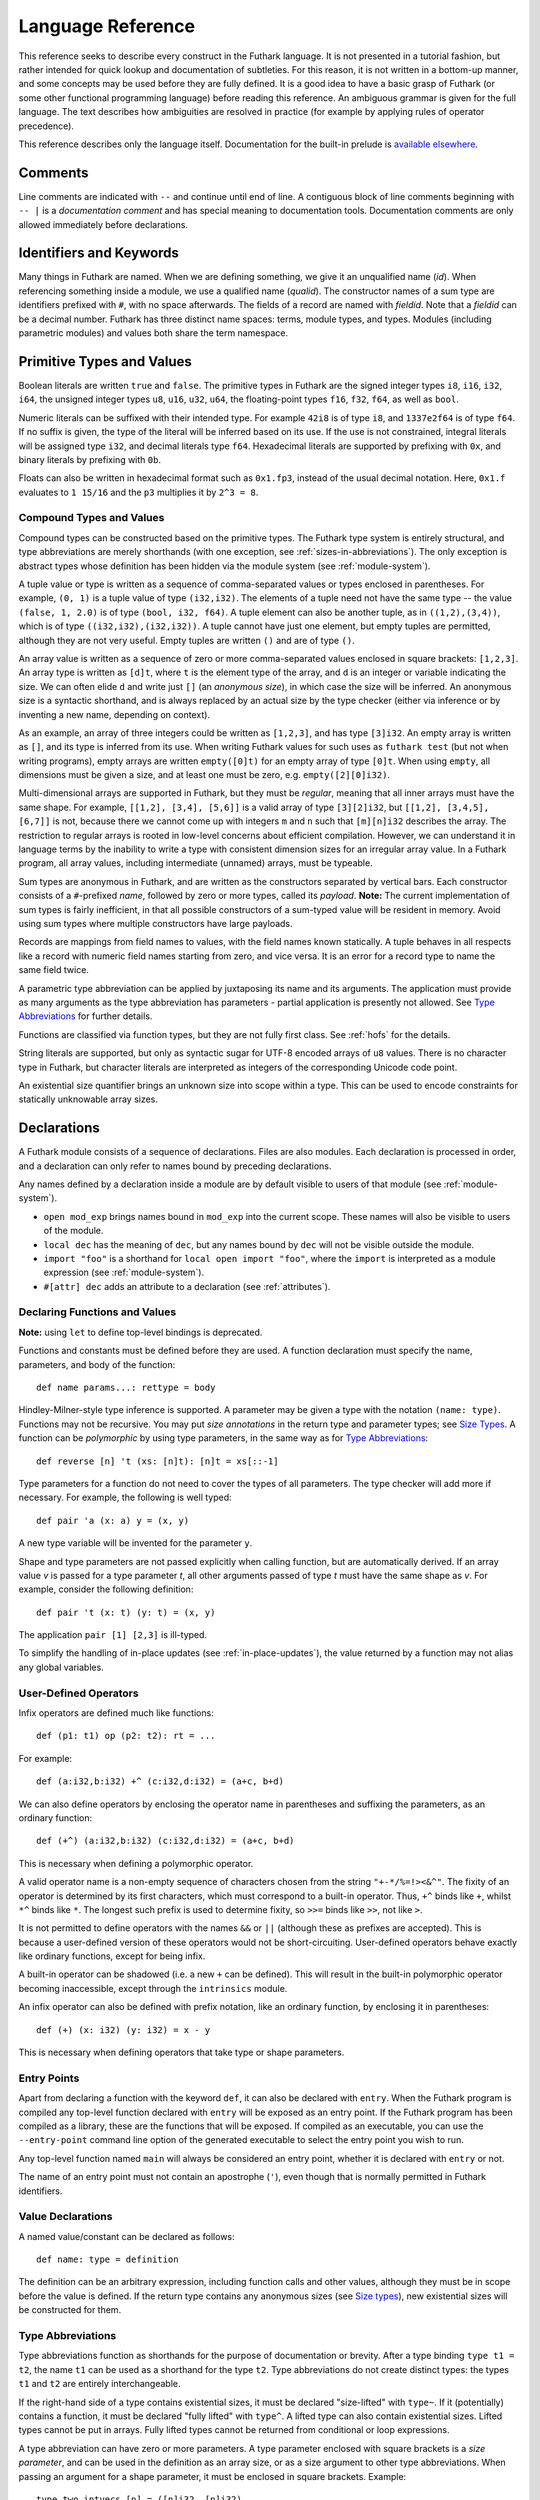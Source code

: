 .. _language-reference:

Language Reference
==================

This reference seeks to describe every construct in the Futhark
language.  It is not presented in a tutorial fashion, but rather
intended for quick lookup and documentation of subtleties.  For this
reason, it is not written in a bottom-up manner, and some concepts may
be used before they are fully defined.  It is a good idea to have a
basic grasp of Futhark (or some other functional programming language)
before reading this reference.  An ambiguous grammar is given for the
full language.  The text describes how ambiguities are resolved in
practice (for example by applying rules of operator precedence).

This reference describes only the language itself.  Documentation for
the built-in prelude is `available elsewhere
<https://futhark-lang.org/docs/prelude>`_.

Comments
--------

Line comments are indicated with ``--`` and continue until end of
line.  A contiguous block of line comments beginning with ``-- |`` is
a *documentation comment* and has special meaning to documentation
tools.  Documentation comments are only allowed immediately before
declarations.

Identifiers and Keywords
------------------------

.. productionlist::
   id: `letter` `constituent`* | "_" `constituent`*
   constituent: `letter` | `digit` | "_" | "'"
   quals: (`id` ".")+
   qualid: `id` | `quals` `id`
   binop: `opstartchar` `opchar`*
   qualbinop: `binop` | `quals` `binop` | "`" `qualid` "`"
   fieldid: `decimal` | `id`
   opstartchar: "+" | "-" | "*" | "/" | "%" | "=" | "!" | ">" | "<" | "|" | "&" | "^"
   opchar: `opstartchar` | "."
   constructor: "#" `id`

Many things in Futhark are named. When we are defining something, we
give it an unqualified name (`id`).  When referencing something inside
a module, we use a qualified name (`qualid`).  The constructor names
of a sum type are identifiers prefixed with ``#``, with no space
afterwards.  The fields of a record are named with `fieldid`.  Note
that a `fieldid` can be a decimal number.  Futhark has three distinct
name spaces: terms, module types, and types.  Modules (including
parametric modules) and values both share the term namespace.

.. _primitives:

Primitive Types and Values
--------------------------

.. productionlist::
   literal: `intnumber` | `floatnumber` | "true" | "false"

Boolean literals are written ``true`` and ``false``.  The primitive
types in Futhark are the signed integer types ``i8``, ``i16``,
``i32``, ``i64``, the unsigned integer types ``u8``, ``u16``, ``u32``,
``u64``, the floating-point types ``f16``, ``f32``, ``f64``, as well
as ``bool``.

.. productionlist::
   int_type: "i8" | "i16" | "i32" | "i64" | "u8" | "u16" | "u32" | "u64"
   float_type: "f16" | "f32" | "f64"

Numeric literals can be suffixed with their intended type.  For
example ``42i8`` is of type ``i8``, and ``1337e2f64`` is of type
``f64``.  If no suffix is given, the type of the literal will be
inferred based on its use.  If the use is not constrained, integral
literals will be assigned type ``i32``, and decimal literals type
``f64``.  Hexadecimal literals are supported by prefixing with ``0x``,
and binary literals by prefixing with ``0b``.

Floats can also be written in hexadecimal format such as ``0x1.fp3``,
instead of the usual decimal notation. Here, ``0x1.f`` evaluates to
``1 15/16`` and the ``p3`` multiplies it by ``2^3 = 8``.

.. productionlist::
   intnumber: (`decimal` | `hexadecimal` | `binary`) [`int_type`]
   decimal: `decdigit` (`decdigit` |"_")*
   hexadecimal: 0 ("x" | "X") `hexdigit` (`hexdigit` |"_")*
   binary: 0 ("b" | "B") `bindigit` (`bindigit` | "_")*

.. productionlist::
   floatnumber: (`pointfloat` | `exponentfloat` | `hexadecimalfloat`) [`float_type`]
   pointfloat: [`intpart`] `fraction`
   exponentfloat: (`intpart` | `pointfloat`) `exponent`
   hexadecimalfloat: 0 ("x" | "X") `hexintpart` `hexfraction` ("p"|"P") ["+" | "-"] `decdigit`+
   intpart: `decdigit` (`decdigit` |"_")*
   fraction: "." `decdigit` (`decdigit` |"_")*
   hexintpart: `hexdigit` (`hexdigit` | "_")*
   hexfraction: "." `hexdigit` (`hexdigit` |"_")*
   exponent: ("e" | "E") ["+" | "-"] `decdigit`+

.. productionlist::
   decdigit: "0"..."9"
   hexdigit: `decdigit` | "a"..."f" | "A"..."F"
   bindigit: "0" | "1"

Compound Types and Values
~~~~~~~~~~~~~~~~~~~~~~~~~

.. productionlist::
   type:   `qualid`
       : | `array_type`
       : | `tuple_type`
       : | `record_type`
       : | `sum_type`
       : | `function_type`
       : | `type_application`
       : | `existential_size`

Compound types can be constructed based on the primitive types.  The
Futhark type system is entirely structural, and type abbreviations are
merely shorthands (with one exception, see
:ref:`sizes-in-abbreviations`).  The only exception is abstract types
whose definition has been hidden via the module system (see
:ref:`module-system`).

.. productionlist::
   tuple_type: "(" ")" | "(" `type` ("," `type`)+ ")"

A tuple value or type is written as a sequence of comma-separated
values or types enclosed in parentheses.  For example, ``(0, 1)`` is a
tuple value of type ``(i32,i32)``.  The elements of a tuple need not
have the same type -- the value ``(false, 1, 2.0)`` is of type
``(bool, i32, f64)``.  A tuple element can also be another tuple, as
in ``((1,2),(3,4))``, which is of type ``((i32,i32),(i32,i32))``.  A
tuple cannot have just one element, but empty tuples are permitted,
although they are not very useful.  Empty tuples are written ``()``
and are of type ``()``.

.. productionlist::
   array_type: "[" [`dim`] "]" `type`
   dim: `qualid` | `decimal`

An array value is written as a sequence of zero or more
comma-separated values enclosed in square brackets: ``[1,2,3]``.  An
array type is written as ``[d]t``, where ``t`` is the element type of
the array, and ``d`` is an integer or variable indicating the size.
We can often elide ``d`` and write just ``[]`` (an *anonymous size*),
in which case the size will be inferred.  An anonymous size is a
syntactic shorthand, and is always replaced by an actual size by the
type checker (either via inference or by inventing a new name,
depending on context).

As an example, an array of three integers could be written as
``[1,2,3]``, and has type ``[3]i32``.  An empty array is written as
``[]``, and its type is inferred from its use.  When writing Futhark
values for such uses as ``futhark test`` (but not when writing
programs), empty arrays are written ``empty([0]t)`` for an empty array
of type ``[0]t``.  When using ``empty``, all dimensions must be given
a size, and at least one must be zero, e.g. ``empty([2][0]i32)``.

Multi-dimensional arrays are supported in Futhark, but they must be
*regular*, meaning that all inner arrays must have the same shape.
For example, ``[[1,2], [3,4], [5,6]]`` is a valid array of type
``[3][2]i32``, but ``[[1,2], [3,4,5], [6,7]]`` is not, because there
we cannot come up with integers ``m`` and ``n`` such that
``[m][n]i32`` describes the array.  The restriction to regular arrays
is rooted in low-level concerns about efficient compilation.  However,
we can understand it in language terms by the inability to write a
type with consistent dimension sizes for an irregular array value.  In
a Futhark program, all array values, including intermediate (unnamed)
arrays, must be typeable.

.. productionlist::
   sum_type: `constructor` `type`* ("|" `constructor` `type`*)*

Sum types are anonymous in Futhark, and are written as the
constructors separated by vertical bars.  Each constructor consists of
a ``#``-prefixed *name*, followed by zero or more types, called its
*payload*.  **Note:** The current implementation of sum types is
fairly inefficient, in that all possible constructors of a sum-typed
value will be resident in memory.  Avoid using sum types where
multiple constructors have large payloads.

.. productionlist::
   record_type: "{" "}" | "{" `fieldid` ":" `type` ("," `fieldid` ":" `type`)* "}"

Records are mappings from field names to values, with the field names
known statically.  A tuple behaves in all respects like a record with
numeric field names starting from zero, and vice versa.  It is an
error for a record type to name the same field twice.

.. productionlist::
   type_application: `type` `type_arg` | "*" `type`
   type_arg: "[" [`dim`] "]" | `type`

A parametric type abbreviation can be applied by juxtaposing its name
and its arguments.  The application must provide as many arguments as
the type abbreviation has parameters - partial application is
presently not allowed.  See `Type Abbreviations`_ for further details.

.. productionlist::
   function_type: `param_type` "->" `type`
   param_type: `type` | "(" `id` ":" `type` ")"

Functions are classified via function types, but they are not fully
first class.  See :ref:`hofs` for the details.

.. productionlist::
   stringlit: '"' `stringchar`* '"'
   stringchar: <any source character except "\" or newline or double quotes>
   charlit: "'" `char` "'"
   char: <any source character except "\" or newline or single quotes>

String literals are supported, but only as syntactic sugar for UTF-8
encoded arrays of ``u8`` values.  There is no character type in
Futhark, but character literals are interpreted as integers of the
corresponding Unicode code point.

.. productionlist::
   existential_size: "?" ("[" `id` "]")+ "." `type`

An existential size quantifier brings an unknown size into scope
within a type.  This can be used to encode constraints for statically
unknowable array sizes.

Declarations
------------

A Futhark module consists of a sequence of declarations.  Files are
also modules.  Each declaration is processed in order, and a
declaration can only refer to names bound by preceding declarations.

.. productionlist::
   dec:   `val_bind` | `type_bind` | `mod_bind` | `mod_type_bind`
      : | "open" `mod_exp`
      : | "import" `stringlit`
      : | "local" `dec`
      : | "#[" `attr` "]" `dec`

Any names defined by a declaration inside a module are by default
visible to users of that module (see :ref:`module-system`).

* ``open mod_exp`` brings names bound in ``mod_exp`` into the current scope.
  These names will also be visible to users of the module.

* ``local dec`` has the meaning of ``dec``, but any names bound by
  ``dec`` will not be visible outside the module.

* ``import "foo"`` is a shorthand for ``local open import "foo"``,
  where the ``import`` is interpreted as a module expression (see
  :ref:`module-system`).

* ``#[attr] dec`` adds an attribute to a declaration (see :ref:`attributes`).

Declaring Functions and Values
~~~~~~~~~~~~~~~~~~~~~~~~~~~~~~

.. productionlist::
   val_bind:   ("def" | "entry" | "let") (`id` | "(" `binop` ")") `type_param`* `pat`* [":" `type`] "=" `exp`
           : | ("def" | "entry" | "let") `pat` `binop` `pat` [":" `type`] "=" `exp`

**Note:** using ``let`` to define top-level bindings is deprecated.

Functions and constants must be defined before they are used.  A function
declaration must specify the name, parameters, and body
of the function::

  def name params...: rettype = body

Hindley-Milner-style type inference is supported.  A parameter may be
given a type with the notation ``(name: type)``.  Functions may not be
recursive.  You may put *size annotations* in the return type and
parameter types; see `Size Types`_.  A function can be *polymorphic*
by using type parameters, in the same way as for `Type
Abbreviations`_::

  def reverse [n] 't (xs: [n]t): [n]t = xs[::-1]

Type parameters for a function do not need to cover the types of all
parameters.  The type checker will add more if necessary.  For
example, the following is well typed::

  def pair 'a (x: a) y = (x, y)

A new type variable will be invented for the parameter ``y``.

Shape and type parameters are not passed explicitly when calling
function, but are automatically derived.  If an array value *v* is
passed for a type parameter *t*, all other arguments passed of type
*t* must have the same shape as *v*.  For example, consider the following
definition::

  def pair 't (x: t) (y: t) = (x, y)

The application ``pair [1] [2,3]`` is ill-typed.

To simplify the handling of in-place updates (see
:ref:`in-place-updates`), the value returned by a function may not
alias any global variables.

User-Defined Operators
~~~~~~~~~~~~~~~~~~~~~~

Infix operators are defined much like functions::

  def (p1: t1) op (p2: t2): rt = ...

For example::

  def (a:i32,b:i32) +^ (c:i32,d:i32) = (a+c, b+d)

We can also define operators by enclosing the operator name in
parentheses and suffixing the parameters, as an ordinary function::

  def (+^) (a:i32,b:i32) (c:i32,d:i32) = (a+c, b+d)

This is necessary when defining a polymorphic operator.

A valid operator name is a non-empty sequence of characters chosen
from the string ``"+-*/%=!><&^"``.  The fixity of an operator is
determined by its first characters, which must correspond to a
built-in operator.  Thus, ``+^`` binds like ``+``, whilst ``*^`` binds
like ``*``.  The longest such prefix is used to determine fixity, so
``>>=`` binds like ``>>``, not like ``>``.

It is not permitted to define operators with the names ``&&`` or
``||`` (although these as prefixes are accepted).  This is because a
user-defined version of these operators would not be short-circuiting.
User-defined operators behave exactly like ordinary functions, except
for being infix.

A built-in operator can be shadowed (i.e. a new ``+`` can be defined).
This will result in the built-in polymorphic operator becoming
inaccessible, except through the ``intrinsics`` module.

An infix operator can also be defined with prefix notation, like an
ordinary function, by enclosing it in parentheses::

  def (+) (x: i32) (y: i32) = x - y

This is necessary when defining operators that take type or shape
parameters.

.. _entry-points:

Entry Points
~~~~~~~~~~~~

Apart from declaring a function with the keyword ``def``, it can also
be declared with ``entry``.  When the Futhark program is compiled any
top-level function declared with ``entry`` will be exposed as an entry
point.  If the Futhark program has been compiled as a library, these
are the functions that will be exposed.  If compiled as an executable,
you can use the ``--entry-point`` command line option of the generated
executable to select the entry point you wish to run.

Any top-level function named ``main`` will always be considered an
entry point, whether it is declared with ``entry`` or not.

The name of an entry point must not contain an apostrophe (``'``),
even though that is normally permitted in Futhark identifiers.

Value Declarations
~~~~~~~~~~~~~~~~~~

A named value/constant can be declared as follows::

  def name: type = definition

The definition can be an arbitrary expression, including function
calls and other values, although they must be in scope before the
value is defined.  If the return type contains any anonymous sizes
(see `Size types`_), new existential sizes will be constructed for
them.

.. _typeabbrevs:

Type Abbreviations
~~~~~~~~~~~~~~~~~~

.. productionlist::
   type_bind: ("type" | "type^" | "type~") `id` `type_param`* "=" `type`
   type_param: "[" `id` "]" | "'" `id` | "'~" `id` | "'^" `id`

Type abbreviations function as shorthands for the purpose of
documentation or brevity.  After a type binding ``type t1 = t2``, the
name ``t1`` can be used as a shorthand for the type ``t2``.  Type
abbreviations do not create distinct types: the types ``t1`` and
``t2`` are entirely interchangeable.

If the right-hand side of a type contains existential sizes, it must
be declared "size-lifted" with ``type~``.  If it (potentially)
contains a function, it must be declared "fully lifted" with
``type^``.  A lifted type can also contain existential sizes.  Lifted
types cannot be put in arrays.  Fully lifted types cannot be returned
from conditional or loop expressions.

A type abbreviation can have zero or more parameters.  A type
parameter enclosed with square brackets is a *size parameter*, and
can be used in the definition as an array size, or as a
size argument to other type abbreviations.  When passing an
argument for a shape parameter, it must be enclosed in square
brackets.  Example::

  type two_intvecs [n] = ([n]i32, [n]i32)

  def x: two_intvecs [2] = (iota 2, replicate 2 0)

Size parameters work much like shape declarations for arrays.  Like
shape declarations, they can be elided via square brackets containing
nothing.  All size parameters must be used in the definition of the
type abbreviation.

A type parameter prefixed with a single quote is a *type parameter*.
It is in scope as a type in the definition of the type abbreviation.
Whenever the type abbreviation is used in a type expression, a type
argument must be passed for the parameter.  Type arguments need not be
prefixed with single quotes::

  type two_vecs [n] 't = ([n]t, [n]t)
  type two_intvecs [n] = two_vecs [n] i32
  def x: two_vecs [2] i32 = (iota 2, replicate 2 0)

A *size-lifted type parameter* is prefixed with ``'~``, and a *fully
lifted type parameter* with ``'^``.  These have the same rules and
restrictions as lifted type abbreviations.

Expressions
-----------

Expressions are the basic construct of any Futhark program.  An
expression has a statically determined *type*, and produces a *value*
at runtime.  Futhark is an eager/strict language ("call by value").

The basic elements of expressions are called *atoms*, for example
literals and variables, but also more complicated forms.

.. productionlist::
   atom:   `literal`
       : | `qualid` ("." `fieldid`)*
       : | `stringlit`
       : | `charlit`
       : | "(" ")"
       : | "(" `exp` ")" ("." `fieldid`)*
       : | "(" `exp` ("," `exp`)* ")"
       : | "{" "}"
       : | "{" `field` ("," `field`)* "}"
       : | `qualid` "[" `index` ("," `index`)* "]"
       : | "(" `exp` ")" "[" `index` ("," `index`)* "]"
       : | `quals` "." "(" `exp` ")"
       : | "[" `exp` ("," `exp`)* "]"
       : | "[" `exp` [".." `exp`] "..." `exp` "]"
       : | "(" `qualbinop` ")"
       : | "(" `exp` `qualbinop` ")"
       : | "(" `qualbinop` `exp` ")"
       : | "(" ( "." `field` )+ ")"
       : | "(" "." "[" `index` ("," `index`)* "]" ")"
       : | "???"
   exp:   `atom`
      : | `exp` `qualbinop` `exp`
      : | `exp` `exp`
      : | "!" `exp`
      : | "-" `exp`
      : | `constructor` `exp`*
      : | `exp` ":" `type`
      : | `exp` ":>" `type`
      : | `exp` [ ".." `exp` ] "..." `exp`
      : | `exp` [ ".." `exp` ] "..<" `exp`
      : | `exp` [ ".." `exp` ] "..>" `exp`
      : | "if" `exp` "then" `exp` "else" `exp`
      : | "let" `size`* `pat` "=" `exp` "in" `exp`
      : | "let" `id` "[" `index` ("," `index`)* "]" "=" `exp` "in" `exp`
      : | "let" `id` `type_param`* `pat`+ [":" `type`] "=" `exp` "in" `exp`
      : | "(" "\" `pat`+ [":" `type`] "->" `exp` ")"
      : | "loop" `pat` ["=" `exp`] `loopform` "do" `exp`
      : | "#[" `attr` "]" `exp`
      : | "unsafe" `exp`
      : | "assert" `atom` `atom`
      : | `exp` "with" "[" `index` ("," `index`)* "]" "=" `exp`
      : | `exp` "with" `fieldid` ("." `fieldid`)* "=" `exp`
      : | "match" `exp` ("case" `pat` "->" `exp`)+
   field:   `fieldid` "=" `exp`
        : | `id`
   size : "[" `id` "]"
   pat:   `id`
      : | `pat_literal`
      : | "_"
      : | "(" ")"
      : | "(" `pat` ")"
      : | "(" `pat` ("," `pat`)+ ")"
      : | "{" "}"
      : | "{" `fieldid` ["=" `pat`] ("," `fieldid` ["=" `pat`])* "}"
      : | `constructor` `pat`*
      : | `pat` ":" `type`
      : | "#[" `attr` "]" `pat`
   pat_literal:   [ "-" ] `intnumber`
              : | [ "-" ] `floatnumber`
              : | `charlit`
              : | "true"
              : | "false"
   loopform :   "for" `id` "<" `exp`
            : | "for" `pat` "in" `exp`
            : | "while" `exp`
   index:   `exp` [":" [`exp`]] [":" [`exp`]]
        : | [`exp`] ":" `exp` [":" [`exp`]]
        : | [`exp`] [":" `exp`] ":" [`exp`]

Some of the built-in expression forms have parallel semantics, but it
is not guaranteed that the the parallel constructs in Futhark are
evaluated in parallel, especially if they are nested in complicated
ways.  Their purpose is to give the compiler as much freedom and
information is possible, in order to enable it to maximise the
efficiency of the generated code.

Resolving Ambiguities
~~~~~~~~~~~~~~~~~~~~~

The above grammar contains some ambiguities, which in the concrete
implementation is resolved via a combination of lexer and grammar
transformations.  For ease of understanding, they are presented here
in natural text.

* An expression ``x.y`` may either be a reference to the name ``y`` in
  the module ``x``, or the field ``y`` in the record ``x``.  Modules
  and values occupy the same name space, so this is disambiguated by
  whether ``x`` is a value or module.

* A type ascription (``exp : type``) cannot appear as an array
  index, as it conflicts with the syntax for slicing.

* In ``f [x]``, there is am ambiguity between indexing the array ``f``
  at position ``x``, or calling the function ``f`` with the singleton
  array ``x``.  We resolve this the following way:

    * If there is a space between ``f`` and the opening bracket, it is
      treated as a function application.

    * Otherwise, it is an array index operation.

* An expression ``(-x)`` is parsed as the variable ``x`` negated and
  enclosed in parentheses, rather than an operator section partially
  applying the infix operator ``-``.

* Function and type application, and prefix operators, bind more
  tightly than any infix operator.  Note that the only prefix
  operators are ``!`` and ``-``, and more cannot be defined.

* ``#foo #bar`` is interpreted as a constructor with a ``#bar``
  payload, not as applying ``#foo`` to ``#bar`` (the latter would be
  semantically invalid anyway).

* The following table describes the precedence and associativity of
  infix operators in both expressions and type expressions.  All
  operators in the same row have the same precedence.  The rows are
  listed in increasing order of precedence.  Note that not all
  operators listed here are used in expressions; nevertheless, they
  are still used for resolving ambiguities.

  =================  =============
  **Associativity**  **Operators**
  =================  =============
  left               ``,``
  left               ``:``, ``:>``
  left               ```op```
  left               ``||``
  left               ``&&``
  left               ``<=`` ``>=`` ``>`` ``<`` ``==`` ``!=``
  left               ``&`` ``^`` ``|``
  left               ``<<`` ``>>``
  left               ``+`` ``-``
  left               ``*`` ``/`` ``%`` ``//`` ``%%``
  left               ``|>``
  right              ``<|``
  right              ``->``
  left               juxtaposition
  =================  =============

.. _patterns:

Patterns
~~~~~~~~

We say that a pattern is *irrefutable* if it can never fail to match a
value of the appropriate type.  Concretely, this means that it does
not require any specific sum type constructor (unless the type in
question has only a single constructor), or any specific numeric or
boolean literal.  Patterns used in function parameters and ``let``
bindings must be irrefutable.  Patterns used in ``case`` need not be
irrefutable.

A pattern ``_`` matches any value.  A pattern consisting of a literal
value (e.g. a numeric constant) matches exactly that value.

Semantics of Simple Expressions
~~~~~~~~~~~~~~~~~~~~~~~~~~~~~~~

`literal`
.........

Evaluates to itself.

`qualid`
........

A variable name; evaluates to its value in the current environment.

`stringlit`
...........

Evaluates to an array of type ``[]u8`` that contains the characters
encoded as UTF-8.

``()``
......

Evaluates to an empty tuple.

``( e )``
.........

Evaluates to the result of ``e``.

``???``
.......

A *typed hole*, usable as a placeholder expression.  The type checker
will infer any necessary type for this expression.  This can sometimes
result in an ambiguous type, which can be resolved using a type
ascription.  Evaluating a typed hole results in a run-time error.

``(e1, e2, ..., eN)``
.....................

Evaluates to a tuple containing ``N`` values.  Equivalent to the
record literal ``{0=e1, 1=e2, ..., N-1=eN}``.

``{f1, f2, ..., fN}``
.....................

A record expression consists of a comma-separated sequence of *field
expressions*.  Each field expression defines the value of a field in
the record.  A field expression can take one of two forms:

  ``f = e``: defines a field with the name ``f`` and the value
  resulting from evaluating ``e``.

  ``f``: defines a field with the name ``f`` and the value of the
  variable ``f`` in scope.

Each field may only be defined once.

``a[i]``
........

Return the element at the given position in the array.  The index may
be a comma-separated list of indexes instead of just a single index.
If the number of indices given is less than the rank of the array, an
array is returned.  The index may be of any unsigned integer type.

The array ``a`` must be a variable name or a parenthesised expression.
Furthermore, there *may not* be a space between ``a`` and the opening
bracket.  This disambiguates the array indexing ``a[i]``, from ``a
[i]``, which is a function call with a literal array.

.. _slices:

``a[i:j:s]``
............

Return a slice of the array ``a`` from index ``i`` to ``j``, the
former inclusive and the latter exclusive, taking every ``s``-th
element.  The ``s`` parameter may not be zero.  If ``s`` is negative,
it means to start at ``i`` and descend by steps of size ``s`` to ``j``
(not inclusive).  Slicing can be done only with expressions of type
``i64``.

It is generally a bad idea for ``s`` to be non-constant.
Slicing of multiple dimensions can be done by separating with commas,
and may be intermixed freely with indexing.

If ``s`` is elided it defaults to ``1``.  If ``i`` or ``j`` is elided, their
value depends on the sign of ``s``.  If ``s`` is positive, ``i`` become ``0``
and ``j`` become the length of the array.  If ``s`` is negative, ``i`` becomes
the length of the array minus one, and ``j`` becomes minus one.  This means that
``a[::-1]`` is the reverse of the array ``a``.

In the general case, the size of the array produced by a slice is
unknown (see `Size types`_).  In a few cases, the size is known
statically:

  * ``a[0:n]`` has size ``n``

  * ``a[:n]`` has size ``n``

  * ``a[0:n:1]`` has size ``n``

  * ``a[:n:1]`` has size ``n``

This holds only if ``n`` is a variable or constant.

``[x, y, z]``
.............

Create an array containing the indicated elements.  Each element must
have the same type and shape.

.. _range:

``x..y...z``
............

Construct a signed integer array whose first element is ``x`` and
which proceeds with a stride of ``y-x`` until reaching ``z``
(inclusive).  The ``..y`` part can be elided in which case a stride of
1 is used.  A run-time error occurs if ``z`` is less than ``x`` or
``y``, or if ``x`` and ``y`` are the same value.

In the general case, the size of the array produced by a range is
unknown (see `Size types`_).  In a few cases, the size is known
statically:

  * ``1..2...n`` has size ``n``

This holds only if ``n`` is a variable or constant.

.. _range_upto:

``x..y..<z``
............

Construct a signed integer array whose first elements is ``x``, and
which proceeds upwards with a stride of ``y-x`` until reaching ``z``
(exclusive).  The ``..y`` part can be elided in which case a stride of
1 is used.  A run-time error occurs if ``z`` is less than ``x`` or
``y``, or if ``x`` and ``y`` are the same value.

  * ``0..1..<n`` has size ``n``

  * ``0..<n`` has size ``n``

This holds only if ``n`` is a variable or constant.

``x..y..>z``
...............

Construct a signed integer array whose first elements is ``x``, and
which proceeds downwards with a stride of ``y-x`` until reaching ``z``
(exclusive).  The ``..y`` part can be elided in which case a stride of
-1 is used.  A run-time error occurs if ``z`` is greater than ``x`` or
``y``, or if ``x`` and ``y`` are the same value.

``e.f``
........

Access field ``f`` of the expression ``e``, which must be a record or
tuple.

``m.(e)``
.........

Evaluate the expression ``e`` with the module ``m`` locally opened, as
if by ``open``.  This can make some expressions easier to read and
write, without polluting the global scope with a declaration-level
``open``.

``x`` *binop* ``y``
...................

Apply an operator to ``x`` and ``y``.  Operators are functions like
any other, and can be user-defined.  Futhark pre-defines certain
"magical" *overloaded* operators that work on many different types.
Overloaded functions cannot be defined by the user.  Both operands
must have the same type.  The predefined operators and their semantics
are:

  ``**``

    Power operator, defined for all numeric types.

  ``//``, ``%%``

    Division and remainder on integers, with rounding towards zero.

  ``*``, ``/``, ``%``, ``+``, ``-``

    The usual arithmetic operators, defined for all numeric types.
    Note that ``/`` and ``%`` rounds towards negative infinity when
    used on integers - this is different from in C.

  ``^``, ``&``, ``|``, ``>>``, ``<<``

    Bitwise operators, respectively bitwise xor, and, or, arithmetic
    shift right and left, and logical shift right.  **Shifting is
    undefined if the right operand is negative, or greater than or
    equal to the length in bits of the left operand.**

    Note that, unlike in C, bitwise operators have *higher* priority
    than arithmetic operators.  This means that ``x & y == z`` is
    understood as ``(x & y) == z``, rather than ``x & (y == z)`` as it
    would in C.  Note that the latter is a type error in Futhark
    anyhow.

  ``==``, ``!=``

      Compare any two values of builtin or compound type for equality.

  ``<``, ``<=``.  ``>``, ``>=``

      Company any two values of numeric type for equality.

  ```op```

      Use ``op``, which may be any non-operator function name, as an
      infix operator.

``x && y``
..........

Short-circuiting logical conjunction; both operands must be of type
``bool``.

``x || y``
..........

Short-circuiting logical disjunction; both operands must be of type
``bool``.

``f x``
.......

Apply the function ``f`` to the argument ``x``.

``#c x y z``
............

Apply the sum type constructor ``#x`` to the payload ``x``, ``y``, and
``z``.  A constructor application is always assumed to be saturated,
i.e. its entire payload provided.  This means that constructors may
not be partially applied.

``e : t``
.........

Annotate that ``e`` is expected to be of type ``t``, failing with a
type error if it is not.  If ``t`` is an array with shape
declarations, the correctness of the shape declarations is checked at
run-time.

Due to ambiguities, this syntactic form cannot appear as an array
index expression unless it is first enclosed in parentheses.  However,
as an array index must always be of type ``i64``, there is never a
reason to put an explicit type ascription there.

``e :> t``
..........

Coerce the size of ``e`` to ``t``.  The type of ``t`` must match the
type of ``e``, except that the sizes may be statically different.  At
run-time, it will be verified that the sizes are the same.

``! x``
.......

Logical negation if ``x`` is of type ``bool``.  Bitwise negation if
``x`` is of integral type.

``- x``
.......

Numerical negation of ``x``, which must be of numeric type.

``#[attr] e``
.............

Apply the given attribute to the expression.  Attributes are an ad-hoc
and optional mechanism for providing extra information, directives, or
hints to the compiler.  See :ref:`attributes` for more information.

``unsafe e``
............

Elide safety checks and assertions (such as bounds checking) that
occur during execution of ``e``.  This is useful if the compiler is
otherwise unable to avoid bounds checks (e.g. when using indirect
indexes), but you really do not want them there.  Make very sure that
the code is correct; eliding such checks can lead to memory
corruption.

This construct is deprecated.  Use the ``#[unsafe]`` attribute instead.

.. _assert:

``assert cond e``
.................

Terminate execution with an error if ``cond`` evaluates to false,
otherwise produce the result of evaluating ``e``.  Unless ``e``
produces a value that is used subsequently (it can just be a
variable), dead code elimination may remove the assertion.

``a with [i] = e``
...................

Return ``a``, but with the element at position ``i`` changed to
contain the result of evaluating ``e``.  Consumes ``a``.

.. _record_update:

``r with f = e``
.................

Return the record ``r``, but with field ``f`` changed to have value
``e``.  The type of the field must remain unchanged.  Type inference
is limited: ``r`` must have a *completely known type* up to ``f``.
This sometimes requires extra type annotations to make the type of
``r`` known.

``if c then a else b``
......................

If ``c`` evaluates to ``true``, evaluate ``a``, else evaluate ``b``.

Binding Expressions
~~~~~~~~~~~~~~~~~~~

``let pat = e in body``
.......................

Evaluate ``e`` and bind the result to the irrefutable pattern ``pat``
(see :ref:`patterns`) while evaluating ``body``.  The ``in`` keyword
is optional if ``body`` is a ``let`` expression.

``let [n] pat = e in body``
...........................

As above, but bind sizes (here ``n``) used in the pattern (here to the
size of the array being bound).  All sizes must be used in the
pattern.  Roughly Equivalent to ``let f [n] pat = body in f e``.

``let a[i] = v in body``
........................

Write ``v`` to ``a[i]`` and evaluate ``body``.  The given index need
not be complete and can also be a slice, but in these cases, the value
of ``v`` must be an array of the proper size.  This notation is
Syntactic sugar for ``let a = a with [i] = v in a``.

``let f params... = e in body``
...............................

Bind ``f`` to a function with the given parameters and definition
(``e``) and evaluate ``body``.  The function will be treated as
aliasing any free variables in ``e``.  The function is not in scope of
itself, and hence cannot be recursive.

``loop pat = initial for x in a do loopbody``
.............................................

1. Bind ``pat`` to the initial values given in ``initial``.

2. For each element ``x`` in ``a``, evaluate ``loopbody`` and rebind
   ``pat`` to the result of the evaluation.

3. Return the final value of ``pat``.

The ``= initial`` can be left out, in which case initial values for
the pattern are taken from equivalently named variables in the
environment.  I.e., ``loop (x) = ...`` is equivalent to ``loop (x = x)
= ...``.

``loop pat = initial for x < n do loopbody``
............................................

Equivalent to ``loop (pat = initial) for x in [0..1..<n] do loopbody``.

``loop pat = initial while cond do loopbody``
...............................................

1. Bind ``pat`` to the initial values given in ``initial``.

2. If ``cond`` evaluates to true, bind ``pat`` to the result of
   evaluating ``loopbody``, and repeat the step.

3. Return the final value of ``pat``.

``match x case p1 -> e1 case p2 -> e2``
.......................................

Match the value produced by ``x`` to each of the patterns in turn,
picking the first one that succeeds.  The result of the corresponding
expression is the value of the entire ``match`` expression.  All the
expressions associated with a ``case`` must have the same type (but
not necessarily match the type of ``x``).  It is a type error if there
is not a ``case`` for every possible value of ``x`` - inexhaustive
pattern matching is not allowed.

Function Expressions
~~~~~~~~~~~~~~~~~~~~

``\x y z: t -> e``
..................

Produces an anonymous function taking parameters ``x``, ``y``, and
``z``, returns type ``t``, and whose body is ``e``.  Lambdas do not
permit type parameters; use a named function if you want a polymorphic
function.

``(binop)``
...........

An *operator section* that is equivalent to ``\x y -> x *binop* y``.

``(x binop)``
.............

An *operator section* that is equivalent to ``\y -> x *binop* y``.

``(binop y)``
.............

An *operator section* that is equivalent to ``\x -> x *binop* y``.

``(.a.b.c)``
............

An *operator section* that is equivalent to ``\x -> x.a.b.c``.

``(.[i,j])``
............

An *operator section* that is equivalent to ``\x -> x[i,j]``.

.. _hofs:

Higher-order functions
----------------------

At a high level, Futhark functions are values, and can be used as any
other value.  However, to ensure that the compiler is able to compile
the higher-order functions efficiently via *defunctionalisation*,
certain type-driven restrictions exist on how functions can be used.
These also apply to any record or tuple containing a function (a
*functional type*):

* Arrays of functions are not permitted.

* A function cannot be returned from an ``if`` expression.

* A ``loop`` parameter cannot be a function.

Further, *type parameters* are divided into *non-lifted* (bound with
an apostrophe, e.g. ``'t``), *size-lifted* (``'~t``), and *fully
lifted* (``'^t``).  Only fully lifted type parameters may be
instantiated with a functional type.  Within a function, a lifted type
parameter is treated as a functional type.

See also `In-place updates`_ for details on how consumption
interacts with higher-order functions.

Type Inference
--------------

Futhark supports Hindley-Milner-style type inference, so in many cases
explicit type annotations can be left off.  Record field projection
cannot in isolation be fully inferred, and may need type annotations
where their inputs are bound.  The same goes when constructing sum
types, as Futhark cannot assume that a given constructor only belongs
to a single type.  Further, consumed parameters (see `In-place updates`_)
must be explicitly annotated.

Type inference processes top-level declared in top-down order, and the
type of a top-level function must be completely inferred at its
definition site.  Specifically, if a top-level function uses
overloaded arithmetic operators, the resolution of those overloads
cannot be influenced by later uses of the function.

.. _size-types:

Size Types
----------

Futhark supports a simple system of size-dependent types that
statically verifies that the sizes of arrays passed to a function are
compatible.  The focus is on simplicity, not completeness.

Whenever a pattern occurs (in ``let``, ``loop``, and function
parameters), as well as in return types, *size annotations* may be
used to express invariants about the shapes of arrays that are
accepted or produced by the function.  For example::

  def f [n] (a: [n]i32) (b: [n]i32): [n]i32 =
    map2 (+) a b

We use a *size parameter*, ``[n]``, to explicitly quantify sizes.  The
``[n]`` parameter is not explicitly passed when calling ``f``.
Rather, its value is implicitly deduced from the arguments passed for
the value parameters.  An array type can contain *anonymous
dimensions*, e.g. ``[]i32``, for which the type checker will invent
fresh size parameters, which ensures that all arrays have a (symbolic)
size.  On the right-hand side of a function arrow ("return types"),
this results in an *existential size* that is not known until the
function is fully applied, e.g::

  val filter [n] 'a : (p: a -> bool) -> (as: [n]a) -> ?[k].[k]a

A size annotation can also be an integer constant (with no suffix).
Size parameters can be used as ordinary variables within the scope of
the parameters.  The type checker verifies that the program obeys any
constraints imposed by size annotations.

*Size-dependent types* are supported, as the names of parameters can
be used in the return type of a function::

  def replicate 't (n: i64) (x: t): [n]t = ...

An application ``replicate 10 0`` will have type ``[10]i32``.

Whenever we write a type ``[n]t``, ``n`` must already be a variable of
type ``i64`` in scope (possibly by being bound as a size parameter).

.. _unknown-sizes:

Unknown sizes
~~~~~~~~~~~~~

Since sizes must be constants or variables, there are many cases where
the type checker cannot assign a precise size to the result of some
operation.  For example, the type of ``concat`` should conceptually be::

  val concat [n] [m] 't : [n]t -> [m]t -> [n+m]t

But this is not presently allowed.  Instead, the return type contains
an existential size::

  val concat [n] [m] 't : [n]t -> [m]t -> ?[k].[k]t

When an application ``concat xs ys`` is found, the result will be of
type ``[k']t``, where ``k'`` is a fresh *unknown* size variable that
is considered distinct from every other size in the program.  It is
often necessary to perform a size coercion (see `Size coercion`_) to
convert an unknown size to a known size.

Generally, unknown sizes are constructed whenever the true size cannot
be expressed.  The following lists all possible sources of unknown
sizes.

Size going out of scope
.......................

An unknown size is created when the proper size of an array refers to
a name that has gone out of scope::

  let c = a + b
  in replicate c 0

The type of ``replicate c 0`` is ``[c]i32``, but since ``c`` is
locally bound, the type of the entire expression is ``[k]i32`` for
some fresh ``k``.

Compound expression passed as function argument
...............................................

Intuitively, the type of ``replicate (x+y) 0`` should be ``[x+y]i32``,
but since sizes must be names or constants, this is not expressible.
Therefore an unknown size variable is created and the size of the
expression becomes ``[k]i32``.

Compound expression used as range bound
.......................................

While a simple range expression such as ``0..<n`` can be assigned type
``[n]i32``, a range expression ``0..<(n+1)`` will give produce an
unknown size.

Complex slicing
...............

Most complex array slicing, such as ``xs[a:b]``, will have an unknown
size.  Exceptions are listed in the :ref:`reference for slice
expressions <slices>`.

Complex ranges
..............

Most complex ranges, such as ``a..<b``, will have an unknown size.
Exceptions exist for :ref:`general ranges <range>` and :ref:`"upto"
ranges <range_upto>`.

Existential size in function return type
........................................

Whenever the result of a function application has an existential
size, that size is replaced with a fresh unknown size variable.

For example, ``filter`` has the following type::

  val filter [n] 'a : (p: a -> bool) -> (as: [n]a) -> ?[k].[k]a

For an application ``filter f xs``, the type checker invents a fresh
unknown size ``k'``, and the actual type for this specific application
will be ``[k']a``.

Branches of ``if`` return arrays of different sizes
...................................................

When an ``if`` (or ``match``) expression has branches that returns
array of different sizes, the differing sizes will be replaced with
fresh unknown sizes.  For example::

  if b then [[1,2], [3,4]]
       else [[5,6]]

This expression will have type ``[k][2]i32``, for some fresh ``k``.

**Important:** The check whether the sizes differ is done when first
encountering the ``if`` or ``match`` during type checking.  At this
point, the type checker may not realise that the two sizes are
actually equal, even though constraints later in the function force
them to be.  This can always be resolved by adding type annotations.

An array produced by a loop does not have a known size
......................................................

If the size of some loop parameter is not maintained across a loop
iteration, the final result of the loop will contain unknown sizes.
For example::

  loop xs = [1] for i < n do xs ++ xs

Similar to conditionals, the type checker may sometimes be too
cautious in assuming that some size may change during the loop.
Adding type annotations to the loop parameter can be used to resolve
this.

Size coercion
~~~~~~~~~~~~~

Size coercion, written with ``:>``, can be used to perform a
runtime-checked coercion of one size to another.  Since size
annotations can refer only to variables and constants, this is
necessary when writing more complicated size functions::

  def concat_to 'a (m: i32) (a: []a) (b: []a) : [m]a =
    a ++ b :> [m]a

Only expression-level type annotations give rise to run-time checks.
Despite their similar syntax, parameter and return type annotations
must be valid at compile-time, or type checking will fail.

.. _causality:

Causality restriction
~~~~~~~~~~~~~~~~~~~~~

Conceptually, size parameters are assigned their value by reading the
sizes of concrete values passed along as parameters.  This means that
any size parameter must be used as the size of some parameter.  This
is an error::

  def f [n] (x: i32) = n

The following is not an error::

  def f [n] (g: [n]i32 -> [n]i32) = ...

However, using this function comes with a constraint: whenever an
application ``f x`` occurs, the value of the size parameter must be
inferable.  Specifically, this value must have been used as the size
of an array *before* the ``f x`` application is encountered.  The
notion of "before" is subtle, as there is no evaluation ordering of a
Futhark expression, *except* that a ``let``-binding is always
evaluated before its body, the argument to a function is always
evaluated before the function itself, and the left operand to an
operator is evaluated before the right.

The causality restriction only occurs when a function has size
parameters whose first use is *not* as a concrete array size.  For
example, it does not apply to uses of the following function::

  def f [n] (arr: [n]i32) (g: [n]i32 -> [n]i32) = ...

This is because the proper value of ``n`` can be read directly from
the actual size of the array.

Empty array literals
~~~~~~~~~~~~~~~~~~~~

Just as with size-polymorphic functions, when constructing an empty
array, we must know the exact size of the (missing) elements.  For
example, in the following program we are forcing the elements of ``a``
to be the same as the elements of ``b``, but the size of the elements
of ``b`` are not known at the time ``a`` is constructed::

  def main (b: bool) (xs: []i32) =
    let a = [] : [][]i32
    let b = [filter (>0) xs]
    in a[0] == b[0]

The result is a type error.

Sum types
~~~~~~~~~

When constructing a value of a sum type, the compiler must still be
able to determine the size of the constructors that are *not* used.
This is illegal::

  type sum = #foo ([]i32) | #bar ([]i32)

  def main (xs: *[]i32) =
    let v : sum = #foo xs
    in xs

Modules
~~~~~~~

When matching a module with a module type (see :ref:`module-system`),
a non-lifted abstract type (i.e. one that is declared with ``type``
rather than ``type^``) may not be implemented by a type abbreviation
that contains any existential sizes.  This is to ensure that if we
have the following::

  module m : { type t } = ...

Then we can construct an array of values of type ``m.t`` without
worrying about constructing an irregular array.

Higher-order functions
~~~~~~~~~~~~~~~~~~~~~~

When a higher-order function takes a functional argument whose return
type is a non-lifted type parameter, any instantiation of that type
parameter must have a non-existential size.  If the return type is a
lifted type parameter, then the instantiation may contain existential
sizes.  This is why the type of ``map`` guarantees regular arrays::

  val map [n] 'a 'b : (a -> b) -> [n]a -> [n]b

The type parameter ``b`` can only be replaced with a type that has
non-existential sizes, which means they must be the same for every
application of the function.  In contrast, this is the type of the
pipeline operator::

  val (|>) '^a -> '^b : a -> (a -> b) -> b

The provided function can return something with an existential size
(such as ``filter``).

A function whose return type has an unknown size
................................................

If a function (named or anonymous) is inferred to have a return type
that contains an unknown size variable created *within* the function
body, that size variable will be replaced with an existential size.  In
most cases this is not important, but it means that an expression like
the following is ill-typed::

  map (\xs -> iota (length xs)) (xss : [n][m]i32)

This is because the ``(length xs)`` expression gives rise to some
fresh size ``k``.  The lambda is then assigned the type ``[n]t ->
[k]i32``, which is immediately turned into ``[n]t -> ?[k].[k]i32`` because
``k`` was generated inside its body.  A function of this type cannot
be passed to ``map``, as explained before.  The solution is to bind
``length`` to a name *before* the lambda.

.. _sizes-in-abbreviations:

Sizes in type abbreviations
~~~~~~~~~~~~~~~~~~~~~~~~~~~

When anonymous sizes are passed to type abbreviations, if that
anonymous size is eventually instantiated with an existential size,
the *same* existential size is going to be used for all instances of
the corresponding parameter in the right-hand-side of the type
abbreviation.  Note that this breaks with the usual conception of type
abbreviations as purely a shorthand, as this could not be expressed
without the abbreviation.  Example::

  type square [n] = [n][n]i32

The following function is be *known* to return a square array::

  val f : () -> square []

But this is not the case for the function that inlines the definition
of ``square``::

  val g : () -> [][]i32

As this above would be elaborated as follows::

  val g : () -> ?[n][m].[n][m]i32

We can of course explicitly write that the function returns a square
array of existential size::

  val g : () -> ?[n].[n]i32

.. _in-place-updates:

In-place Updates
----------------

In-place updates do not provide observable side effects, but they do
provide a way to efficiently update an array in-place, with the
guarantee that the cost is proportional to the size of the value(s)
being written, not the size of the full array.

The ``a with [i] = v`` language construct, and derived forms,
performs an in-place update.  The compiler verifies that the original
array (``a``) is not used on any execution path following the in-place
update.  This involves also checking that no *alias* of ``a`` is used.
Generally, most language constructs produce new arrays, but some
(slicing) create arrays that alias their input arrays.

When defining a function parameter we can mark it as *consuming* by
prefixing it with an asterisk.  For a return type, we can mark it as
*alias-free* by prefixing it with an asterisk.  For example::

  def modify (a: *[]i32) (i: i32) (x: i32): *[]i32 =
    a with [i] = a[i] + x

For bulk in-place updates with multiple values, use the ``scatter``
function in the basis library.  In the parameter declaration ``a:
*[i32]``, the asterisk means that the function ``modify`` has been
given "ownership" of the array ``a``, meaning that any caller of
``modify`` will never reference array ``a`` after the call again.
This allows the ``with`` expression to perform an in-place update.

After a call ``modify a i x``, neither ``a`` or any variable that
*aliases* ``a`` may be used on any following execution path.

Alias Analysis
~~~~~~~~~~~~~~

The rules used by the Futhark compiler to determine aliasing are
intuitive in the intra-procedural case.  Aliases are associated with
entire arrays.  Aliases of a record are tuple are tracked for each
element, not for the record or tuple itself.  Most constructs produce
fresh arrays, with no aliases.  The main exceptions are ``if``,
``loop``, function calls, and variable literals.

* After a binding ``let a = b``, that simply assigns a new name to an
  existing variable, the variable ``a`` aliases ``b``.  Similarly for
  record projections and patterns.

* The result of an ``if`` aliases the union of the aliases of the
  components.

* The result of a ``loop`` aliases the initial values, as well as any
  aliases that the merge parameters may assume at the end of an
  iteration, computed to a fixed point.

* The aliases of a value returned from a function is the most
  interesting case, and depends on whether the return value is
  declared *alias-free* (with an asterisk ``*``) or not.  If it is
  declared alias-free, then it has no aliases.  Otherwise, it aliases
  all arguments passed for *non-consumed* parameters.

In-place Updates and Higher-Order Functions
~~~~~~~~~~~~~~~~~~~~~~~~~~~~~~~~~~~~~~~~~~~

Consumption generally interacts inflexibly with higher-order
functions.  The issue is that we cannot control how many times a
function argument is applied, or to what, so it is not safe to pass a
function that consumes its argument.  The following two conservative
rules govern the interaction between consumption and higher-order
functions:

1. In the expression ``let p = e1 in ...``, if *any* in-place update
   takes place in the expression ``e1``, the value bound by ``p`` must
   not be or contain a function.

2. A function that consumes one of its arguments may not be passed as
   a higher-order argument to another function.

.. _module-system:

Modules
-------

.. productionlist::
   mod_bind: "module" `id` `mod_param`* "=" [":" `mod_type_exp`] "=" `mod_exp`
   mod_param: "(" `id` ":" `mod_type_exp` ")"
   mod_type_bind: "module" "type" `id` "=" `mod_type_exp`

Futhark supports an ML-style higher-order module system.  *Modules*
can contain types, functions, and other modules and module types.
*Module types* are used to classify the contents of modules, and
*parametric modules* are used to abstract over modules (essentially
module-level functions).  In Standard ML, modules, module types and
parametric modules are called structs, signatures, and functors,
respectively.  Module names exist in the same name space as values,
but module types are their own name space.

Module bindings
~~~~~~~~~~~~~~~

``module m = mod_exp``
......................

Binds *m* to the module produced by the module expression ``mod_exp``.
Any name x in the module produced by ``mod_exp`` can then be accessed
with ``m.x``.

``module m : mod_type_exp = mod_exp``
.....................................

Shorthand for ``module m = mod_exp : mod_type_exp``.

``module m mod_params... = mod_exp``
....................................

Shorthand for ``module m = \mod_params... -> mod_exp``.  This produces
a parametric module.

``module type mt = mod_type_exp``
.................................

Binds *mt* to the module type produced by the module type expression
``mod_type_exp``.

Module Expressions
~~~~~~~~~~~~~~~~~~

.. productionlist::
   mod_exp:   `qualid`
          : | `mod_exp` ":" `mod_type_exp`
          : | "\" "(" `id` ":" `mod_type_exp` ")" [":" `mod_type_exp`] "->" `mod_exp`
          : | `mod_exp` `mod_exp`
          : | "(" `mod_exp` ")"
          : | "{" `dec`* "}"
          : | "import" `stringlit`

A module expression produces a module.  Modules are collections of
bindings produced by declarations (`dec`).  In particular, a module
may contain other modules or module types.

``qualid``
..........

Evaluates to the module of the given name.

``(mod_exp)``
.............

Evaluates to ``mod_exp``.

``mod_exp : mod_type_exp``
..........................

*Module ascription* evaluates the module expression and the module
type expression, verifies that the module implements the module type,
then returns a module that exposes only the functionality described by
the module type.  This is how internal details of a module can be
hidden.

``\(p: mt1): mt2 -> e``
.......................

Constructs a *parametric module* (a function at the module level) that
accepts a parameter of module type ``mt1`` and returns a module of
type ``mt2``.  The latter is optional, but the parameter type is not.

``e1 e2``
.........

Apply the parametric module ``m1`` to the module ``m2``.

``{ decs }``
............

Returns a module that contains the given definitions.  The resulting
module defines any name defined by any declaration that is not
``local``, *in particular* including names made available via
``open``.

``import "foo"``
................

Returns a module that contains the definitions of the file ``"foo"``
relative to the current file.

Module Type Expressions
~~~~~~~~~~~~~~~~~~~~~~~

.. productionlist::
   mod_type_exp:   `qualid`
             : | "{" `spec`* "}"
             : | `mod_type_exp` "with" `qualid` `type_param`* "=" `type`
             : | "(" `mod_type_exp` ")"
             : | "(" `id` ":" `mod_type_exp` ")" "->" `mod_type_exp`
             : | `mod_type_exp` "->" `mod_type_exp`


.. productionlist::
   spec:   "val" `id` `type_param`* ":" `type`
       : | "val" `binop` `type_param`* ":" `type`
       : | ("type" | "type^" | "type~") `id` `type_param`* "=" `type`
       : | ("type" | "type^" | "type~") `id` `type_param`*
       : | "module" `id` ":" `mod_type_exp`
       : | "include" `mod_type_exp`
       : | "#[" `attr` "]" `spec`

Module types classify modules, with the only (unimportant) difference
in expressivity being that modules can contain module types, but
module types cannot specify that a module must contain a specific
module type. They can specify of course that a module contains a
*submodule* of a specific module type.

A module type expression can be the name of another module type, or a
sequence of *specifications*, or *specs*, enclosed in curly braces.  A
spec can be a *value spec*, indicating the presence of a function or
value, an *abstract type spec*, or a *type abbreviation spec*.

In a value spec, sizes in types on the left-hand side of a function
arrow must not be anonymous.  For example, this is forbidden::

  val sum: []t -> t

Instead write::

  val sum [n]: [n]t -> t

But this is allowed, because the empty size is not to the left of a
function arrow::

  val evens [n]: [n]i32 -> []i32

.. _other-files:

Referencing Other Files
-----------------------

You can refer to external files in a Futhark file like this::

  import "file"

The above will include all non-``local`` top-level definitions from
``file.fut`` is and make them available in the current file (but
will not export them).  The ``.fut`` extension is implied.

You can also include files from subdirectories::

  import "path/to/a/file"

The above will include the file ``path/to/a/file.fut`` relative to the
including file.

Qualified imports are also possible, where a module is created for the
file::

  module M = import "file"

In fact, a plain ``import "file"`` is equivalent to::

  local open import "file"

To re-export names from another file in the current module, use::

  open import "file"

.. _attributes:

Attributes
----------

.. productionlist::
   attr:   `id`
       : | `decimal`
       : | `id` "(" [`attr` ("," `attr`)*] ")"

An expression, declaration, pattern, or module type spec can be
prefixed with an attribute, written as ``#[attr]``.  This may affect
how it is treated by the compiler or other tools.  In no case will
attributes affect or change the *semantics* of a program, but it may
affect how well it compiles and runs (or in some cases, whether it
compiles or runs at all).  Unknown attributes are silently ignored.
Most have no effect in the interpreter.  An attribute can be either an
*atom*, written as an identifier or number, or *compound*, consisting
of an identifier and a comma-separated sequence of attributes.  The
latter is used for grouping and encoding of more complex information.

Expression attributes
~~~~~~~~~~~~~~~~~~~~~

Many expression attributes affect second-order array combinators
(*SOACS*).  These must be applied to a fully saturated function
application or they will have no effect.  If two SOACs with
contradictory attributes are combined through fusion, it is
unspecified which attributes take precedence.

The following expression attributes are supported.

``trace``
.........

Print the value produced by the attributed expression.  Used for
debugging.  Somewhat unreliable outside of the interpreter, and in
particular does not work for GPU device code.

``trace(tag)``
..............

Like ``trace``, but prefix output with *tag*, which must lexically be
an identifier.

``break``
.........

In the interpreter, pause execution *before* evaluating the expression.
No effect for compiled code.

``opaque``
..........

The compiler will treat the attributed expression as a black box.
This is used to work around optimisation deficiencies (or bugs),
although it should hopefully rarely be necessary.

``incremental_flattening(no_outer)``
....................................

When using incremental flattening, do not generate the "only outer
parallelism" version for the attributed SOACs.

``incremental_flattening(no_intra)``
....................................

When using incremental flattening, do not generate the "intra-group
parallelism" version for the attributed SOACs.

``incremental_flattening(only_intra)``
......................................

When using incremental flattening, *only* generate the "intra-group
parallelism" version of the attributed SOACs.  **Beware**: the
resulting program will fail to run if the inner parallelism does not
fit on the device.

``incremental_flattening(only_inner)``
......................................

When using incremental flattening, do not generate multiple versions
for this SOAC, but do exploit inner parallelism (which may give rise
to multiple versions at deeper levels).

``noinline``
............

Do not inline the attributed function application.  If used within a
parallel construct (e.g. ``map``), this will likely prevent the GPU
backends from generating working code.

``sequential``
..............

*Fully* sequentialise the attributed SOAC.

``sequential_outer``
....................

Turn the outer parallelism in the attributed SOAC sequential, but
preserve any inner parallelism.

``sequential_inner``
....................

Exploit only outer parallelism in the attributed SOAC.

``unroll``
..........

Fully unroll the attributed ``loop``.  If the compiler cannot
determine the exact number of iterations (possibly after other
optimisations and simplifications have taken place), then this
attribute has no code generation effect, but instead results in a
warning.  Be very careful with this attribute: it can massively
increase program size (possibly crashing the compiler) if the loop has
a huge number of iterations.

``unsafe``
..........

Do not perform any dynamic safety checks (such as bound checks) during
execution of the attributed expression.

``warn(safety_checks)``
.......................

Make the compiler issue a warning if the attributed expression (or its
subexpressions) requires safety checks (such as bounds checking) at
run-time.  This is used for performance-critical code where you want
to be told when the compiler is unable to statically verify the safety
of all operations.

Declaration attributes
~~~~~~~~~~~~~~~~~~~~~~

The following declaration attributes are supported.

``noinline``
............

Do not inline any calls to this function.  If the function is then
used within a parallel construct (e.g. ``map``), this will likely
prevent the GPU backends from generating working code.

``inline``
..........

Always inline calls to this function.

Pattern attributes
~~~~~~~~~~~~~~~~~~

No pattern attributes are currently supported by the compiler itself,
although they are syntactically permitted and may be used by other
tools.

Spec attributes
~~~~~~~~~~~~~~~

No spec attributes are currently supported by the compiler itself,
although they are syntactically permitted and may be used by other
tools.
